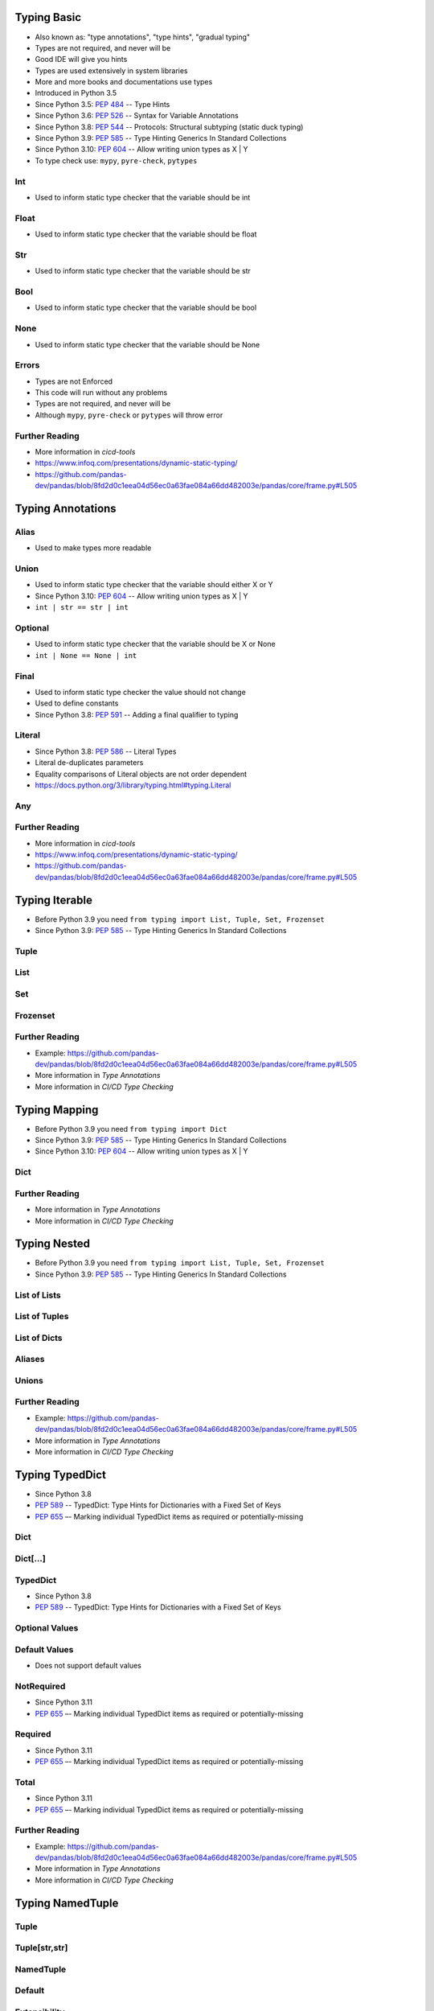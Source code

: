 

Typing Basic
============
* Also known as: "type annotations", "type hints", "gradual typing"
* Types are not required, and never will be
* Good IDE will give you hints
* Types are used extensively in system libraries
* More and more books and documentations use types
* Introduced in Python 3.5
* Since Python 3.5: :pep:`484` -- Type Hints
* Since Python 3.6: :pep:`526` -- Syntax for Variable Annotations
* Since Python 3.8: :pep:`544` -- Protocols: Structural subtyping (static duck typing)
* Since Python 3.9: :pep:`585` -- Type Hinting Generics In Standard Collections
* Since Python 3.10: :pep:`604` -- Allow writing union types as X | Y
* To type check use: ``mypy``, ``pyre-check``, ``pytypes``


Int
---
* Used to inform static type checker that the variable should be int


Float
-----
* Used to inform static type checker that the variable should be float


Str
---
* Used to inform static type checker that the variable should be str


Bool
----
* Used to inform static type checker that the variable should be bool


None
----
* Used to inform static type checker that the variable should be None


Errors
------
* Types are not Enforced
* This code will run without any problems
* Types are not required, and never will be
* Although ``mypy``, ``pyre-check`` or ``pytypes`` will throw error


Further Reading
---------------
* More information in `cicd-tools`
* https://www.infoq.com/presentations/dynamic-static-typing/
* https://github.com/pandas-dev/pandas/blob/8fd2d0c1eea04d56ec0a63fae084a66dd482003e/pandas/core/frame.py#L505


Typing Annotations
==================


Alias
-----
* Used to make types more readable


Union
-----
* Used to inform static type checker that the variable should either X or Y
* Since Python 3.10: :pep:`604` -- Allow writing union types as X | Y
* ``int | str == str | int``


Optional
--------
* Used to inform static type checker that the variable should be X or None
* ``int | None == None | int``


Final
-----
* Used to inform static type checker the value should not change
* Used to define constants
* Since Python 3.8: :pep:`591` -- Adding a final qualifier to typing


Literal
-------
* Since Python 3.8: :pep:`586` -- Literal Types
* Literal de-duplicates parameters
* Equality comparisons of Literal objects are not order dependent
* https://docs.python.org/3/library/typing.html#typing.Literal


Any
---


Further Reading
---------------
* More information in `cicd-tools`
* https://www.infoq.com/presentations/dynamic-static-typing/
* https://github.com/pandas-dev/pandas/blob/8fd2d0c1eea04d56ec0a63fae084a66dd482003e/pandas/core/frame.py#L505


Typing Iterable
===============
* Before Python 3.9 you need ``from typing import List, Tuple, Set, Frozenset``
* Since Python 3.9: :pep:`585` -- Type Hinting Generics In Standard Collections


Tuple
-----


List
----


Set
---


Frozenset
---------


Further Reading
---------------
* Example: https://github.com/pandas-dev/pandas/blob/8fd2d0c1eea04d56ec0a63fae084a66dd482003e/pandas/core/frame.py#L505
* More information in `Type Annotations`
* More information in `CI/CD Type Checking`


Typing Mapping
==============
* Before Python 3.9 you need ``from typing import Dict``
* Since Python 3.9: :pep:`585` -- Type Hinting Generics In Standard Collections
* Since Python 3.10: :pep:`604` -- Allow writing union types as X | Y


Dict
----


Further Reading
---------------
* More information in `Type Annotations`
* More information in `CI/CD Type Checking`


Typing Nested
=============
* Before Python 3.9 you need ``from typing import List, Tuple, Set, Frozenset``
* Since Python 3.9: :pep:`585` -- Type Hinting Generics In Standard Collections


List of Lists
-------------


List of Tuples
--------------


List of Dicts
-------------


Aliases
-------


Unions
------


Further Reading
---------------
* Example: https://github.com/pandas-dev/pandas/blob/8fd2d0c1eea04d56ec0a63fae084a66dd482003e/pandas/core/frame.py#L505
* More information in `Type Annotations`
* More information in `CI/CD Type Checking`


Typing TypedDict
================
* Since Python 3.8
* :pep:`589` -- TypedDict: Type Hints for Dictionaries with a Fixed Set of Keys
* :pep:`655` –- Marking individual TypedDict items as required or potentially-missing


Dict
----


Dict[...]
---------


TypedDict
---------
* Since Python 3.8
* :pep:`589` -- TypedDict: Type Hints for Dictionaries with a Fixed Set of Keys


Optional Values
---------------


Default Values
--------------
* Does not support default values


NotRequired
-----------
* Since Python 3.11
* :pep:`655` –- Marking individual TypedDict items as required or potentially-missing


Required
--------
* Since Python 3.11
* :pep:`655` –- Marking individual TypedDict items as required or potentially-missing


Total
-----
* Since Python 3.11
* :pep:`655` –- Marking individual TypedDict items as required or potentially-missing


Further Reading
---------------
* Example: https://github.com/pandas-dev/pandas/blob/8fd2d0c1eea04d56ec0a63fae084a66dd482003e/pandas/core/frame.py#L505
* More information in `Type Annotations`
* More information in `CI/CD Type Checking`


Typing NamedTuple
=================


Tuple
-----


Tuple[str,str]
--------------


NamedTuple
----------


Default
-------


Extensibility
-------------


Contract
--------


Iteration
---------


IsInstance
----------


Equality
--------


Size
----


Further Reading
---------------
* Example: https://github.com/pandas-dev/pandas/blob/8fd2d0c1eea04d56ec0a63fae084a66dd482003e/pandas/core/frame.py#L505
* More information in `Type Annotations`
* More information in `CI/CD Type Checking`


Typing Callable
===============
* Before Python 3.9 you need ``from typing import List, Set, Tuple, Dict``
* Since Python 3.9: :pep:`585` -- Type Hinting Generics In Standard Collections


Return
------


Parameters
----------


Union
-----
* Since Python 3.10: :pep:`604` -- Allow writing union types as X | Y


Optional
--------


Alias
-----
* Since Python 3.10: :pep:`604` -- Allow writing union types as X | Y


Exception
---------


Literal
-------
* Since Python 3.8: :pep:`586` -- Literal Types
* Literal de-duplicates parameters
* Equality comparisons of Literal objects are not order dependent
* https://docs.python.org/3/library/typing.html#typing.Literal


Callable
--------
* Function is Callable
* ``Callable``
* ``Callable[[int, int], float]`` is a function of ``(int, int) -> float``
* There is no syntax to indicate optional or keyword arguments
* https://docs.python.org/3/library/typing.html#typing.Callable


Iterator
--------
* All Generators are Iterators
* ``Generator[yield_type, send_type, return_type]``
* ``Iterator[yield_type]``


Annotations
-----------


Errors
------
* Python will execute without even warning
* Your IDE and ``mypy`` et. al. will yield errors


Good Engineering Practices
--------------------------


Literal String
--------------
* Since Python 3.11: :pep:`675` -- Arbitrary Literal String Type


Further Reading
---------------
* Example: https://github.com/pandas-dev/pandas/blob/8fd2d0c1eea04d56ec0a63fae084a66dd482003e/pandas/core/frame.py#L505
* More information in `Type Annotations`
* More information in `CI/CD Type Checking`


Typing Type
===========
* All classes are types
* Since 3.11: :pep:`673` - Self Type
* Since 3.7: ``from __future__ import annotations``
* https://peps.python.org/pep-0649/


Dynamic Attributes
------------------


Static Attributes
-----------------
* ClassVar indicates that a given attribute is intended to be used as a class variable and should not be set on instances of that class.
* https://docs.python.org/3/library/typing.html#typing.ClassVar


Method Return Type
------------------


Required Method Arguments
-------------------------


Optional Method Arguments
-------------------------


Init Method
-----------


Composition
-----------


Aggregation
-----------


Self
----


Instance
--------


Dependency Inversion Principle
------------------------------
* Always depend upon abstraction not an implementation
* More information in `OOP SOLID`


Final Class
-----------
* Since Python 3.8: :pep:`591` -- Adding a final qualifier to typing
* There is no runtime checking of these properties


Final Method
------------
* Since Python 3.8: :pep:`591` -- Adding a final qualifier to typing
* There is no runtime checking of these properties


Final Attribute
---------------
* A special typing construct to indicate to type checkers that a name cannot be re-assigned or overridden in a subclass
* There is no runtime checking of these properties
* https://docs.python.org/3/library/typing.html#typing.Final


Future
------
* Since Python 3.12
* PEP-695 Type Parameter Syntax
* https://docs.python.org/3.12/whatsnew/3.12.html#whatsnew312-pep695


Further Reading
---------------
* More information in `Type Annotations`
* More information in `CI/CD Type Checking`


Typing Annotated
================
* Since Python 3.9 :pep:`593` -- Flexible function and variable annotations
* https://docs.python.org/3/library/typing.html#typing.Annotated
* https://github.com/annotated-types/annotated-types
* https://github.com/tiangolo/fastapi/releases/tag/0.95.0


Numeric
-------


Character
---------


Patterns
--------


Typing Extra
============


TypeGuard
---------


TypeAlias
---------
* Since Python 3.10 :pep:`613` -- TypeAlias Annotation


TypeVar
-------


NewType
-------


Typing Deprecated
=================


Optional
--------
* Since Python 3.10 you can write ``int | None``
* ``Optional[int] == Union[int, None] == int | None``


Union
-----
* Since Python 3.10 you can write ``int | float``
* ``Union[int, str] == Union[str, int]``


List
----
* Since Python 3.9 you can write ``list[int]``


Tuple
-----
* Since Python 3.9 you can write ``tuple[int, ...]``


Set
---
* Since Python 3.9 you can write ``set[int]``


FrozenSet
---------
* Since Python 3.9 you can write ``frozenset[int]``


List[tuple]
-----------
* Since Python 3.9 you can write ``list[tuple]``


List[list]
----------
* Since Python 3.9 you can write ``list[list]``


Nested
------
* Since Python 3.9 you can write ``list[list|tuple|set]``


Dict
----
* Since Python 3.9 you can write ``dict[str,str]``


Typing Check
============


Python
------
* https://docs.python.org/3/howto/annotations.html
* ``inspect.get_annotations()``
* ``object.__annotations__``


MyPy
----
* Type Checking
* https://mypy-lang.org/
* https://github.com/python/mypy


PyType
------
* Pytype checks and infers types for your Python code - without requiring type annotations
* https://github.com/google/pytype
* https://pypi.org/project/pytype/


Pyre
----
* Pyre is a performant type checker for Python compliant with PEP 484. Pyre can analyze codebases with millions of lines of code incrementally – providing instantaneous feedback to developers as they write code
* https://pyre-check.org/
* https://pypi.org/project/pyre-check/


Typing Annotate
===============


PyAnnotate
----------
* Annotating existing code
* http://mypy-lang.blogspot.com/2017/11/dropbox-releases-pyannotate-auto.html


Monkeytype
----------
* Annotating existing code
* https://instagram-engineering.com/let-your-code-type-hint-itself-introducing-open-source-monkeytype-a855c7284881


Typing Cython
=============
* https://cython.readthedocs.io/en/latest/src/tutorial/cython_tutorial.html
* https://youtu.be/kFKRbo9tFNw?t=1244


Typing Mypyc
============
* Mypyc compiles Python modules to C extensions.
* It uses standard Python type hints to generate fast code.
* Source: https://mypyc.readthedocs.io/en/latest/


About
-----
* Source [#MypycDocs]_


Differences from Cython
-----------------------
* Source [#MypycDocs]_
* https://mypyc.readthedocs.io/en/latest/introduction.html#differences-from-cython
* https://mypyc.readthedocs.io/en/latest/differences_from_python.html#differences-from-python


How does it work
----------------
* Source [#MypycDocs]_


Development Status
------------------


Automation
----------


Configuration
-------------


Runtime type checking
---------------------
* https://mypyc.readthedocs.io/en/latest/differences_from_python.html#differences-from-python


Final values
------------
* Source [#MypycDocs]_


Recommended Workflow
--------------------
* Source [#MypycDocs]_


Further Reading
---------------
* https://mypyc.readthedocs.io/en/latest/
* https://mypyc.readthedocs.io/en/latest/introduction.html#differences-from-cython
* https://mypyc.readthedocs.io/en/latest/differences_from_python.html#differences-from-python
